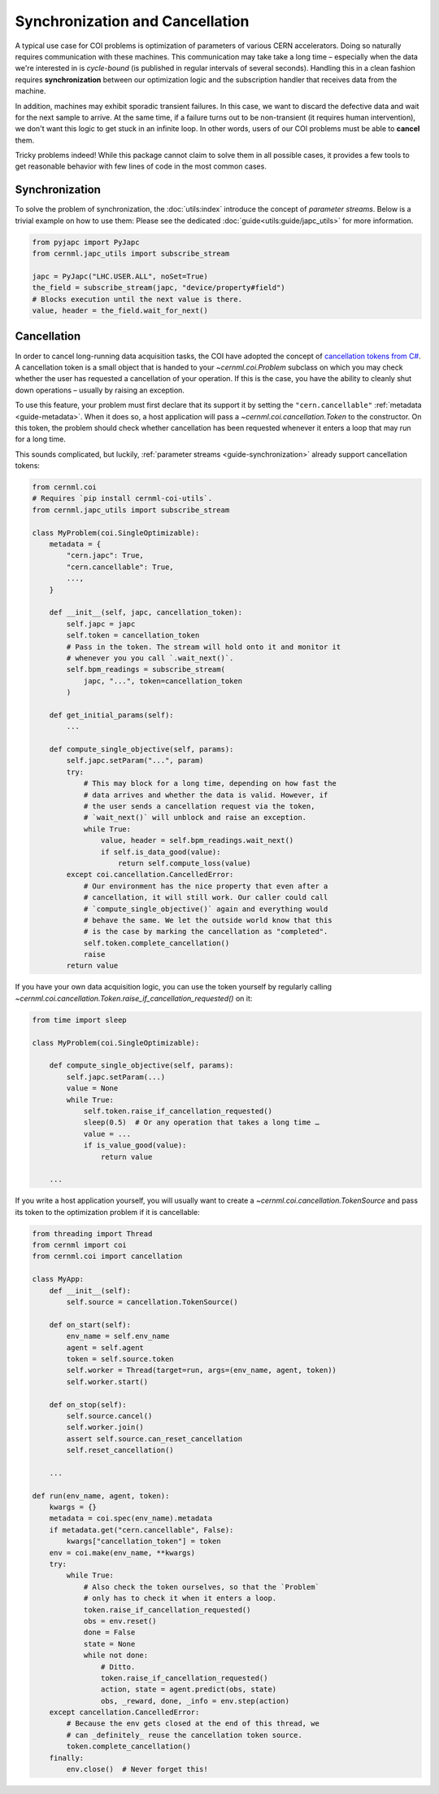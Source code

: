 Synchronization and Cancellation
================================

A typical use case for COI problems is optimization of parameters of various
CERN accelerators. Doing so naturally requires communication with these
machines. This communication may take take a long time – especially when the
data we're interested in is *cycle-bound* (is published in regular intervals of
several seconds). Handling this in a clean fashion requires **synchronization**
between our optimization logic and the subscription handler that receives data
from the machine.

In addition, machines may exhibit sporadic transient failures. In this case, we
want to discard the defective data and wait for the next sample to arrive. At
the same time, if a failure turns out to be non-transient (it requires human
intervention), we don't want this logic to get stuck in an infinite loop. In
other words, users of our COI problems must be able to **cancel** them.

Tricky problems indeed! While this package cannot claim to solve them in all
possible cases, it provides a few tools to get reasonable behavior with few
lines of code in the most common cases.

.. _guide-synchronization:

Synchronization
---------------

To solve the problem of synchronization, the :doc:`utils:index` introduce the
concept of *parameter streams*. Below is a trivial example on how to use them:
Please see the dedicated :doc:`guide<utils:guide/japc_utils>` for more
information.

.. code-block:: python

    from pyjapc import PyJapc
    from cernml.japc_utils import subscribe_stream

    japc = PyJapc("LHC.USER.ALL", noSet=True)
    the_field = subscribe_stream(japc, "device/property#field")
    # Blocks execution until the next value is there.
    value, header = the_field.wait_for_next()

.. _guide-cancellation:

Cancellation
------------

In order to cancel long-running data acquisition tasks, the COI have adopted
the concept of `cancellation tokens from C#`_. A cancellation token is a small
object that is handed to your `~cernml.coi.Problem` subclass on which you may
check whether the user has requested a cancellation of your operation. If this
is the case, you have the ability to cleanly shut down operations – usually by
raising an exception.

.. _cancellation tokens from C#:
   https://docs.microsoft.com/en-us/dotnet/standard/threading/cancellation-in-managed-threads

To use this feature, your problem must first declare that its support it by
setting the ``"cern.cancellable"`` :ref:`metadata <guide-metadata>`. When it
does so, a host application will pass a `~cernml.coi.cancellation.Token` to the
constructor. On this token, the problem should check whether cancellation has
been requested whenever it enters a loop that may run for a long time.

This sounds complicated, but luckily, :ref:`parameter streams
<guide-synchronization>` already support cancellation tokens:

.. code-block:: python

    from cernml.coi
    # Requires `pip install cernml-coi-utils`.
    from cernml.japc_utils import subscribe_stream

    class MyProblem(coi.SingleOptimizable):
        metadata = {
            "cern.japc": True,
            "cern.cancellable": True,
            ...,
        }

        def __init__(self, japc, cancellation_token):
            self.japc = japc
            self.token = cancellation_token
            # Pass in the token. The stream will hold onto it and monitor it
            # whenever you you call `.wait_next()`.
            self.bpm_readings = subscribe_stream(
                japc, "...", token=cancellation_token
            )

        def get_initial_params(self):
            ...

        def compute_single_objective(self, params):
            self.japc.setParam("...", param)
            try:
                # This may block for a long time, depending on how fast the
                # data arrives and whether the data is valid. However, if
                # the user sends a cancellation request via the token,
                # `wait_next()` will unblock and raise an exception.
                while True:
                    value, header = self.bpm_readings.wait_next()
                    if self.is_data_good(value):
                        return self.compute_loss(value)
            except coi.cancellation.CancelledError:
                # Our environment has the nice property that even after a
                # cancellation, it will still work. Our caller could call
                # `compute_single_objective()` again and everything would
                # behave the same. We let the outside world know that this
                # is the case by marking the cancellation as "completed".
                self.token.complete_cancellation()
                raise
            return value

If you have your own data acquisition logic, you can use the token yourself by
regularly calling
`~cernml.coi.cancellation.Token.raise_if_cancellation_requested()` on it:

.. code-block:: python

    from time import sleep

    class MyProblem(coi.SingleOptimizable):

        def compute_single_objective(self, params):
            self.japc.setParam(...)
            value = None
            while True:
                self.token.raise_if_cancellation_requested()
                sleep(0.5)  # Or any operation that takes a long time …
                value = ...
                if is_value_good(value):
                    return value

        ...

If you write a host application yourself, you will usually want to create a
`~cernml.coi.cancellation.TokenSource` and pass its token to the optimization
problem if it is cancellable:

.. code-block:: python

    from threading import Thread
    from cernml import coi
    from cernml.coi import cancellation

    class MyApp:
        def __init__(self):
            self.source = cancellation.TokenSource()

        def on_start(self):
            env_name = self.env_name
            agent = self.agent
            token = self.source.token
            self.worker = Thread(target=run, args=(env_name, agent, token))
            self.worker.start()

        def on_stop(self):
            self.source.cancel()
            self.worker.join()
            assert self.source.can_reset_cancellation
            self.reset_cancellation()

        ...

    def run(env_name, agent, token):
        kwargs = {}
        metadata = coi.spec(env_name).metadata
        if metadata.get("cern.cancellable", False):
            kwargs["cancellation_token"] = token
        env = coi.make(env_name, **kwargs)
        try:
            while True:
                # Also check the token ourselves, so that the `Problem`
                # only has to check it when it enters a loop.
                token.raise_if_cancellation_requested()
                obs = env.reset()
                done = False
                state = None
                while not done:
                    # Ditto.
                    token.raise_if_cancellation_requested()
                    action, state = agent.predict(obs, state)
                    obs, _reward, done, _info = env.step(action)
        except cancellation.CancelledError:
            # Because the env gets closed at the end of this thread, we
            # can _definitely_ reuse the cancellation token source.
            token.complete_cancellation()
        finally:
            env.close()  # Never forget this!
